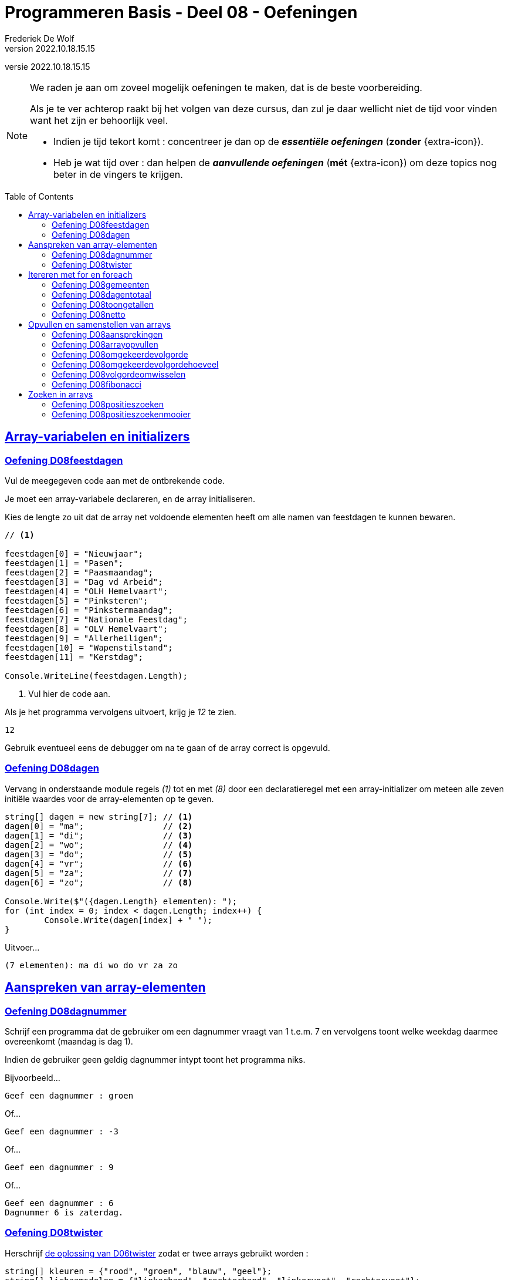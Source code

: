 = Programmeren Basis - Deel 08 - Oefeningen
Frederiek De Wolf
v2022.10.18.15.15
// toc and section numbering
:toc: preamble
:toclevels: 4
// geen auto section numbering voor oefeningen (handigere titels en toc)
//:sectnums:  
:sectlinks:
:sectnumlevels: 4
// source code formatting
:prewrap!:
:source-highlighter: rouge
:source-language: csharp
:rouge-style: github
:rouge-css: class
// inject css for highlights using docinfo
:docinfodir: ../common
:docinfo: shared-head
// folders
:imagesdir: images
:url-verdieping: ../{docname}-verdieping/{docname}-verdieping.adoc
:deel-06-oplossingen: ../deel-06-oplossingen/deel-06-oplossingen.adoc
// experimental voor kdb: en btn: macro's van AsciiDoctor
:experimental:

//preamble
[.text-right]
versie {revnumber}
  
 
[NOTE]
======================================
We raden je aan om zoveel mogelijk oefeningen te maken, dat is de beste voorbereiding.

Als je te ver achterop raakt bij het volgen van deze cursus, dan zul je daar wellicht niet de tijd voor vinden want het zijn er behoorlijk veel.

* Indien je tijd tekort komt : concentreer je dan op de *__essentiële oefeningen__* (*zonder* {extra-icon}).

* Heb je wat tijd over : dan helpen de *__aanvullende oefeningen__* (*mét* {extra-icon}) om deze topics nog beter in de vingers te krijgen.
======================================


== Array-variabelen en initializers 
 
=== Oefening D08feestdagen
// D0801
// C25

Vul de meegegeven code aan met de ontbrekende code.

Je moet een array-variabele declareren, en de array initialiseren.

Kies de lengte zo uit dat de array net voldoende elementen heeft om alle namen van feestdagen te kunnen bewaren.

[source,csharp,linenums]
----
// <1>

feestdagen[0] = "Nieuwjaar";
feestdagen[1] = "Pasen";
feestdagen[2] = "Paasmaandag";
feestdagen[3] = "Dag vd Arbeid";
feestdagen[4] = "OLH Hemelvaart";
feestdagen[5] = "Pinksteren";
feestdagen[6] = "Pinkstermaandag";
feestdagen[7] = "Nationale Feestdag";
feestdagen[8] = "OLV Hemelvaart";
feestdagen[9] = "Allerheiligen";
feestdagen[10] = "Wapenstilstand";
feestdagen[11] = "Kerstdag";

Console.WriteLine(feestdagen.Length);        
----
<1> Vul hier de code aan.

Als je het programma vervolgens uitvoert, krijg je __12__ te zien.

[source,shell]
----
12
----

Gebruik eventueel eens de debugger om na te gaan of de array correct is opgevuld.

=== Oefening D08dagen
// D0802
// C30

Vervang in onderstaande module regels __(1)__ tot en met __(8)__ door een declaratieregel met een array-initializer om meteen alle zeven initiële waardes voor de array-elementen op te geven.

[source,csharp,linenums]
----
string[] dagen = new string[7]; // <1>
dagen[0] = "ma";                // <2>
dagen[1] = "di";                // <3>
dagen[2] = "wo";                // <4>
dagen[3] = "do";                // <5>
dagen[4] = "vr";                // <6>
dagen[5] = "za";                // <7>
dagen[6] = "zo";                // <8>

Console.Write($"({dagen.Length} elementen): ");
for (int index = 0; index < dagen.Length; index++) {
	Console.Write(dagen[index] + " ");
}
----

Uitvoer...

[source,shell]
----
(7 elementen): ma di wo do vr za zo
----

== Aanspreken van array-elementen

=== Oefening D08dagnummer
// D0803
// Y7.01

Schrijf een programma dat de gebruiker om een dagnummer vraagt van 1 t.e.m. 7 en vervolgens toont welke weekdag daarmee overeenkomt (maandag is dag 1).

Indien de gebruiker geen geldig dagnummer intypt toont het programma niks.

Bijvoorbeeld...
		
[source,shell]
----
Geef een dagnummer : groen
----	
	
Of...
	
[source,shell]
----
Geef een dagnummer : -3
----

Of...
		
[source,shell]
----
Geef een dagnummer : 9
----

Of...
		
[source,shell]
----
Geef een dagnummer : 6
Dagnummer 6 is zaterdag.
----
	
=== Oefening D08twister
// D0804
// Y7.10

Herschrijf link:{deel-06-oplossingen}#_oplossing_d06twister[de oplossing van D06twister] zodat er twee arrays gebruikt worden :

[source,csharp,linenums]
----
string[] kleuren = {"rood", "groen", "blauw", "geel"};
string[] lichaamsdelen = {"linkerhand", "rechterhand", "linkervoet", "rechtervoet"};
----

Om een willekeurige kleur te bekomen, zal het programma een willekeurige positie in het `kleuren` array bepalen en dan de kleur op die positie gebruiken. Bijvoorbeeld, indien het random getal `2` is zal de kleur `blauw` op positie `2` gekozen worden. Voor een willekeurig lichaamsdeel wordt dezelfde aanpak gebruikt.

	
== Itereren met for en foreach

=== Oefening D08gemeenten
// D0805
// C27

In volgende code is reeds logica opgenomen om een array `gemeenten` op te vullen met enkele gemeentenamen en hun bijhorende postcode.

Vul de code nu zelf aan om met een `for` alle postcodes af te drukken.

Het is de bedoeling om telkens het element twee posities verder te benaderen.

[source,csharp,linenums]
----
string[] gemeenten = new string[8];

gemeenten[0] = "Brussel";
gemeenten[1] = "1000";
gemeenten[2] = "Antwerpen";
gemeenten[3] = "2000";
gemeenten[4] = "Brugge";
gemeenten[5] = "8000";
gemeenten[6] = "Gent";
gemeenten[7] = "9000";

// <1>
----
<1> Vul hier aan.

Uitvoer...

[source,shell]
----
1000
2000
8000
9000
----

=== Oefening D08dagentotaal
// D0806
// C28

Vul onderstaand voorbeeld aan met de nodige code die elk element uit de `dagen` array gaat benaderen om de waarde van dit element bij het `totaal` op te tellen.

[source,csharp,linenums]
----
int[] dagen = new int[12];

dagen[0] = 31;
dagen[1] = 28;
dagen[2] = 31;
dagen[3] = 30;
dagen[4] = 31;
dagen[5] = 30;
dagen[6] = 31;
dagen[7] = 31;
dagen[8] = 30;
dagen[9] = 31;
dagen[10] = 30;
dagen[11] = 31;

int totaal = 0;
// <1>

Console.WriteLine("Totaal: " + totaal);
----
<1> Vul hier aan.

Het afgedrukte totaal zou uiteraard __365__ moeten zijn.

=== Oefening D08toongetallen
// D0807
// Y7.02

Begin met `int[] a = {5, 3, 1, -1, -3};` en schrijf een programma dat de waarden netjes achtereen op het scherm zet met komma's en spaties ertussen:

	5, 3, 1, -1, -3
	
Merk op dat er na de laatste waarde (__-3__) geen komma is opgenomen.
	
Gebruik hiervoor een loop die zich aanpast aan de lengte van het array, dus als we array `a` zouden opvullen met meer of minder waarden, dan moet het programma nog steeds correct werken.

=== Oefening D08netto
// D0808

Pas volgende voorbeeld aan om met een `foreach` (in plaats van de `for`) elke waarde uit de `kortingen` array van het `brutoBedrag` af te trekken.

Controleer of je __920,6__ (__1000 - 10 - 50 - 19.4__) uitkomt.

[source,csharp,linenums]
----
double[] kortingen = { 10, 50, 19.4 };
double brutoBedrag = 1000;

double nettoBedrag = brutoBedrag;
for (int index = 0; index < kortingen.Length; index++) {
	nettoBedrag -= kortingen[index];
}

Console.Write("Netto bedrag: " + nettoBedrag);
----

== Opvullen en samenstellen van arrays

=== Oefening D08aansprekingen
// D0809
// C33

Vul volgend voorbeeld aan met de nodige code om elke waarde in de `aansprekingen` array aan te passen, en hiervoor de tekst __"Dag "__ te plakken.

Controleer of bij het afdrukken van de arrayinhoud nu effectief blijkt dat de waardes __"Dag Jan"__, __"Dag Piet"__ en __"Dag Pol"__ zijn geworden.

[source,csharp,linenums]
----
string[] aansprekingen = { "Jan", "Piet", "Pol" };

// <1>

foreach (string aanspreking in aansprekingen) {
	Console.WriteLine(aanspreking);
}
----
<1> Hier aanvullen.

=== Oefening D08arrayopvullen
// D0810
// C29

Vul onderstaande code aan om de array `getallen` op te vullen met getallen __101__ tot en met __109__.

[source,csharp,linenums]
----
int[] getallen = new int[9];

// opvullen
// <1>

// afdrukken
for (int index = 0; index < getallen.Length; index++) {
	Console.Write(getallen[index] + " ");
}
----
<1> Vul hier aan.

Uitvoer...

[source,shell]
----
101 102 103 104 105 106 107 108 109
----

=== Oefening D08omgekeerdevolgorde
// D0811
// Y7.06

Schrijf een programma dat de gebruiker om 4 namen vraagt en deze vervolgens in de omgekeerde volgorde toont op de console. 

Bijvoorbeeld bij invoer van __Jan__, __Piet__, __Joris__ en __Corneel__...

[source,shell]
----
Geef naam 1 : Jan
Geef naam 2 : Piet
Geef naam 3 : Joris
Geef naam 4 : Corneel
Corneel
Joris
Piet
Jan
----

Let op: het moet heel eenvoudig zijn om het programma aan te passen naar bijvoorbeeld 6 namen door slechts op __1 plaats__ in het programma een 4 naar een 6 aan te passen!
		
=== Oefening D08omgekeerdevolgordehoeveel
// D0812
// Y7.07

Pas het vorige programma aan zodat in het begin aan de gebruiker gevraagd wordt hoeveel namen hij/zij wil ingeven.

Bijvoorbeeld...

[source,shell]
----
Hoeveel namen wil je ingeven : 2
Geef naam 1 : Bassie
Geef naam 2 : Adriaan
Adriaan
Bassie
----
		
=== Oefening D08volgordeomwisselen

Om bij de oefeningen D08omgekeerdevolgorde en D08omgekeerdevolgordehoeveel de waardes in omgekeerde volgorde af te drukken, heb je allicht de waardes in omgekeerde volgorde uitgelezen.  Dit startende op de positie van de laatste waarde, dan op de voorlaatste positie, en zo telkens één positie lager.

Deze keer pas je de oplossing van D08omgekeerdevolgordehoeveel zo aan dat de inhoud van de array ook effectief wordt gespiegeld.  De laatste waarde wissel je om met de eerste waarde, de voorlaatste met de tweede, enzovoort.  Daarna kan je de inhoud van de gespiegelde array eenvoudigweg van voor naar achter afdrukken, om een identiek resultaat te bekomen.

=== Oefening D08fibonacci
// D0813
// C34

In volgend voorbeeld is een array `fibonacci` met __10__ elementen aangemaakt.

De eerste twee elementen zijn alvast opgevuld met waarde __1__.

De bedoeling is de array verder op te vullen met de getallen uit de __fibonacci reeks__.

https://nl.wikipedia.org/wiki/Rij_van_Fibonacci[WIKIPEDIA: Rij van Fibonacci]

Vul nu zelf de code aan om het __3de__ tot en met het __10de__ element gelijk te stellen aan de som van de vorige twee elementen.

Zo moet bijvoorbeeld het derde element __2__ worden (__1 plus 1__), het vierde element __3__ worden (__1 plus 2__), enzovoort.

[source,csharp,linenums]
----
int[] fibonacci = new int[10];

fibonacci[0] = 1;
fibonacci[1] = 1;

// overige elementen gelijkstellen aan som van de vorige twee ...
// <1>

foreach (int getal in fibonacci) {
	Console.Write(getal + " ");
}
----
<1> Hier aanvullen.

Uitvoer...

[source,shell]
----
1 1 2 3 5 8 13 21 34 55
----

== Zoeken in arrays

=== Oefening D08positieszoeken
// D0814
// Y7.03

Begin met `int[] a = {5, 3, 1, -1, -3, 3, 9, -4};` en schrijf een programma dat de gebruiker om een waarde vraagt en die waarde zoekt in het array. 

Telkens de waarde gevonden wordt, toont het programma de array index (__positie__) waarop dit gebeurde.

Bijvoorbeeld: indien de gebruiker __3__ intypt, toont het programma __1 5__. 

Indien de waarde niet gevonden werd, toont het programma niets.

=== Oefening D08positieszoekenmooier
// D0815
// Y7.04

Breid de vorige oefening uit zodat het programma wat meer uitleg toont, bijvoorbeeld...

	__waarde 3 gevonden op positie(s) 1 5__
	
Of...
	
	__waarde niet gevonden__
